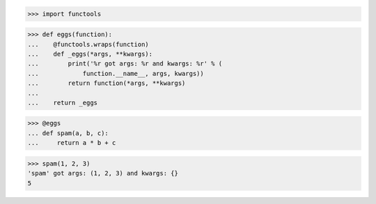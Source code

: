>>> import functools


>>> def eggs(function):
...    @functools.wraps(function)
...    def _eggs(*args, **kwargs):
...        print('%r got args: %r and kwargs: %r' % (
...            function.__name__, args, kwargs))
...        return function(*args, **kwargs)
...
...    return _eggs

>>> @eggs
... def spam(a, b, c):
...     return a * b + c


>>> spam(1, 2, 3)
'spam' got args: (1, 2, 3) and kwargs: {}
5
